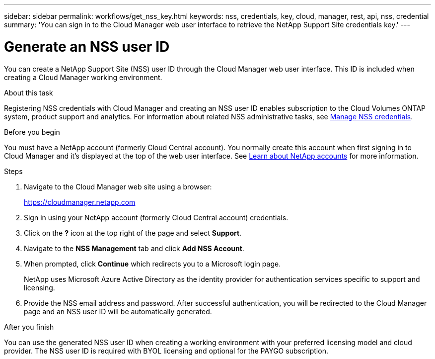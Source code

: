 ---
sidebar: sidebar
permalink: workflows/get_nss_key.html
keywords: nss, credentials, key, cloud, manager, rest, api, nss, credential
summary: 'You can sign in to the Cloud Manager web user interface to retrieve the NetApp Support Site credentials key.'
---

= Generate an NSS user ID
:hardbreaks:
:nofooter:
:icons: font
:linkattrs:
:imagesdir: ./media/

[.lead]
You can create a NetApp Support Site (NSS) user ID through the Cloud Manager web user interface. This ID is included when creating a Cloud Manager working environment.

.About this task

Registering NSS credentials with Cloud Manager and creating an NSS user ID enables subscription to the Cloud Volumes ONTAP system, product support and analytics. For information about related NSS administrative tasks, see link:https://docs.netapp.com/us-en/occm/task_adding_nss_accounts.html[Manage NSS credentials^].

//[NOTE]
//You need the NSS key when creating a working environment that uses BYOL ("bring your own") licensing.

.Before you begin

You must have a NetApp account (formerly Cloud Central account). You normally create this account when first signing in to Cloud Manager and it's displayed at the top of the web user interface. See link:https://docs.netapp.com/us-en/occm/concept_cloud_central_accounts.html[Learn about NetApp accounts^] for more information.

.Steps

. Navigate to the Cloud Manager web site using a browser:
+
https://cloudmanager.netapp.com

. Sign in using your NetApp account (formerly Cloud Central account) credentials.

. Click on the *?* icon at the top right of the page and select *Support*.

. Navigate to the *NSS Management* tab and click *Add NSS Account*.

. When prompted, click *Continue* which redirects you to a Microsoft login page.
+
NetApp uses Microsoft Azure Active Directory as the identity provider for authentication services specific to support and licensing.

. Provide the NSS email address and password. After successful authentication, you will be redirected to the Cloud Manager page and an NSS user ID will be automatically generated.

.After you finish

You can use the generated NSS user ID when creating a working environment with your preferred licensing model and cloud provider. The NSS user ID is required with BYOL licensing and optional for the PAYGO subscription.
